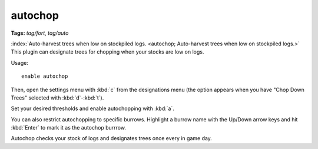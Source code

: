 autochop
========
**Tags:** `tag/fort`, `tag/auto`

:index:`Auto-harvest trees when low on stockpiled logs.
<autochop; Auto-harvest trees when low on stockpiled logs.>` This plugin can
designate trees for chopping when your stocks are low on logs.

Usage::

    enable autochop

Then, open the settings menu with :kbd:`c` from the designations menu (the
option appears when you have "Chop Down Trees" selected with :kbd:`d`-:kbd:`t`).

Set your desired thresholds and enable autochopping with :kbd:`a`.

You can also restrict autochopping to specific burrows. Highlight a burrow name
with the Up/Down arrow keys and hit :kbd:`Enter` to mark it as the autochop
burrrow.

Autochop checks your stock of logs and designates trees once every in game day.
